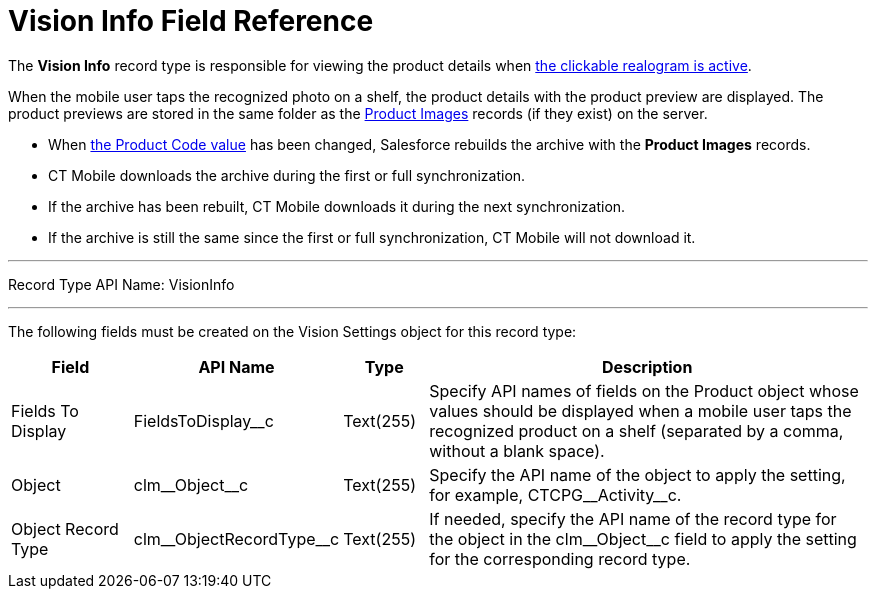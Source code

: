 = Vision Info Field Reference

The *Vision Info* record type is responsible for viewing the product
details when
xref:CT-Vision-IR-for-CT-Mobile-2.8-and-lower/CT-Vision-IR-Administrator-Guide/working-with-ct-vision-in-the-ct-mobile-app.adoc#h3_2072273480[the clickable realogram is active].

When the mobile user taps the recognized photo on a shelf, the product details with the product preview are displayed. The product previews are stored in the same folder as the xref:../product-image-field-reference.adoc[Product Images] records (if they exist) on the server.

* When xref:CT-Vision-IR-for-CT-Mobile-2.8-and-lower/CT-Vision-IR-Administrator-Guide/Getting-Started/specifying-product-objects-and-fields.adoc#h2__1362989108[the Product Code value] has been changed, Salesforce rebuilds the archive with the *Product Images* records.
* CT Mobile downloads the archive during the first or full synchronization.
* If the archive has been rebuilt, CT Mobile downloads it during the next synchronization.
* If the archive is still the same since the first or full synchronization, CT Mobile will not download it.

'''''

Record Type API Name: [.apiobject]#VisionInfo#

'''''

The following fields must be created on the [.object]#Vision Settings# object for this record type:

[width="100%",cols="15%,20%,10%,55%"]
|===
|*Field* |*API Name* |*Type* |*Description*

|Fields To Display |[.apiobject]#FieldsToDisplay__c# |Text(255) |Specify API names of fields on the [.object]#Product# object whose values should be displayed when a mobile user taps the recognized product on a shelf (separated by a comma, without a blank space).

|Object |[.apiobject]#clm\__Object__c# |Text(255) |Specify the API name of the object to apply the setting, for example, [.apiobject]#CTCPG\__Activity__c#.

|Object Record Type |[.apiobject]#clm\__ObjectRecordType__c# |Text(255) |If needed, specify the API name of the record type for the object in the [.apiobject]#clm\__Object__c# field to apply the setting for the corresponding record type.
|===
